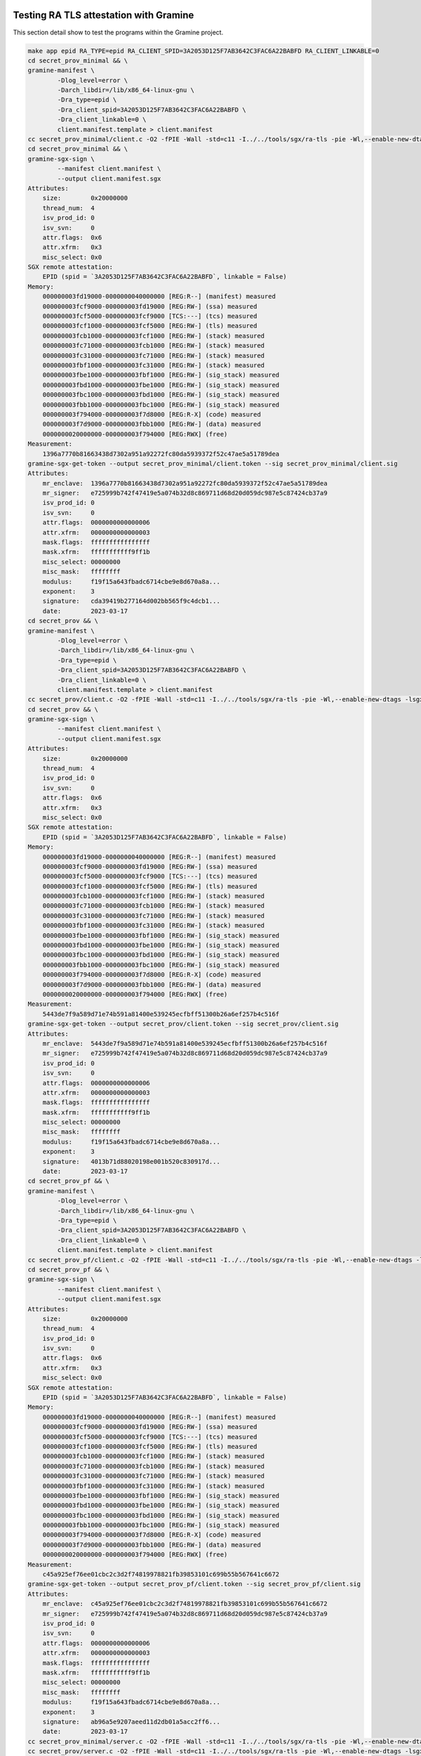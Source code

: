 
Testing RA TLS attestation with Gramine
=======================================

This section detail show to test the programs within the Gramine project. 

.. code-block::

   make app epid RA_TYPE=epid RA_CLIENT_SPID=3A2053D125F7AB3642C3FAC6A22BABFD RA_CLIENT_LINKABLE=0
   cd secret_prov_minimal && \
   gramine-manifest \
           -Dlog_level=error \
           -Darch_libdir=/lib/x86_64-linux-gnu \
           -Dra_type=epid \
           -Dra_client_spid=3A2053D125F7AB3642C3FAC6A22BABFD \
           -Dra_client_linkable=0 \
           client.manifest.template > client.manifest
   cc secret_prov_minimal/client.c -O2 -fPIE -Wall -std=c11 -I../../tools/sgx/ra-tls -pie -Wl,--enable-new-dtags -lsgx_util -Wl,-rpath,/usr/lib/x86_64-linux-gnu -o secret_prov_minimal/client
   cd secret_prov_minimal && \
   gramine-sgx-sign \
           --manifest client.manifest \
           --output client.manifest.sgx
   Attributes:
       size:        0x20000000
       thread_num:  4
       isv_prod_id: 0
       isv_svn:     0
       attr.flags:  0x6
       attr.xfrm:   0x3
       misc_select: 0x0
   SGX remote attestation:
       EPID (spid = `3A2053D125F7AB3642C3FAC6A22BABFD`, linkable = False)
   Memory:
       000000003fd19000-0000000040000000 [REG:R--] (manifest) measured
       000000003fcf9000-000000003fd19000 [REG:RW-] (ssa) measured
       000000003fcf5000-000000003fcf9000 [TCS:---] (tcs) measured
       000000003fcf1000-000000003fcf5000 [REG:RW-] (tls) measured
       000000003fcb1000-000000003fcf1000 [REG:RW-] (stack) measured
       000000003fc71000-000000003fcb1000 [REG:RW-] (stack) measured
       000000003fc31000-000000003fc71000 [REG:RW-] (stack) measured
       000000003fbf1000-000000003fc31000 [REG:RW-] (stack) measured
       000000003fbe1000-000000003fbf1000 [REG:RW-] (sig_stack) measured
       000000003fbd1000-000000003fbe1000 [REG:RW-] (sig_stack) measured
       000000003fbc1000-000000003fbd1000 [REG:RW-] (sig_stack) measured
       000000003fbb1000-000000003fbc1000 [REG:RW-] (sig_stack) measured
       000000003f794000-000000003f7d8000 [REG:R-X] (code) measured
       000000003f7d9000-000000003fbb1000 [REG:RW-] (data) measured
       0000000020000000-000000003f794000 [REG:RWX] (free)
   Measurement:
       1396a7770b81663438d7302a951a92272fc80da5939372f52c47ae5a51789dea
   gramine-sgx-get-token --output secret_prov_minimal/client.token --sig secret_prov_minimal/client.sig
   Attributes:
       mr_enclave:  1396a7770b81663438d7302a951a92272fc80da5939372f52c47ae5a51789dea
       mr_signer:   e725999b742f47419e5a074b32d8c869711d68d20d059dc987e5c87424cb37a9
       isv_prod_id: 0
       isv_svn:     0
       attr.flags:  0000000000000006
       attr.xfrm:   0000000000000003
       mask.flags:  ffffffffffffffff
       mask.xfrm:   fffffffffff9ff1b
       misc_select: 00000000
       misc_mask:   ffffffff
       modulus:     f19f15a643fbadc6714cbe9e8d670a8a...
       exponent:    3
       signature:   cda39419b277164d002bb565f9c4dcb1...
       date:        2023-03-17
   cd secret_prov && \
   gramine-manifest \
           -Dlog_level=error \
           -Darch_libdir=/lib/x86_64-linux-gnu \
           -Dra_type=epid \
           -Dra_client_spid=3A2053D125F7AB3642C3FAC6A22BABFD \
           -Dra_client_linkable=0 \
           client.manifest.template > client.manifest
   cc secret_prov/client.c -O2 -fPIE -Wall -std=c11 -I../../tools/sgx/ra-tls -pie -Wl,--enable-new-dtags -lsgx_util -Wl,-rpath,/usr/lib/x86_64-linux-gnu -lsecret_prov_attest -o secret_prov/client
   cd secret_prov && \
   gramine-sgx-sign \
           --manifest client.manifest \
           --output client.manifest.sgx
   Attributes:
       size:        0x20000000
       thread_num:  4
       isv_prod_id: 0
       isv_svn:     0
       attr.flags:  0x6
       attr.xfrm:   0x3
       misc_select: 0x0
   SGX remote attestation:
       EPID (spid = `3A2053D125F7AB3642C3FAC6A22BABFD`, linkable = False)
   Memory:
       000000003fd19000-0000000040000000 [REG:R--] (manifest) measured
       000000003fcf9000-000000003fd19000 [REG:RW-] (ssa) measured
       000000003fcf5000-000000003fcf9000 [TCS:---] (tcs) measured
       000000003fcf1000-000000003fcf5000 [REG:RW-] (tls) measured
       000000003fcb1000-000000003fcf1000 [REG:RW-] (stack) measured
       000000003fc71000-000000003fcb1000 [REG:RW-] (stack) measured
       000000003fc31000-000000003fc71000 [REG:RW-] (stack) measured
       000000003fbf1000-000000003fc31000 [REG:RW-] (stack) measured
       000000003fbe1000-000000003fbf1000 [REG:RW-] (sig_stack) measured
       000000003fbd1000-000000003fbe1000 [REG:RW-] (sig_stack) measured
       000000003fbc1000-000000003fbd1000 [REG:RW-] (sig_stack) measured
       000000003fbb1000-000000003fbc1000 [REG:RW-] (sig_stack) measured
       000000003f794000-000000003f7d8000 [REG:R-X] (code) measured
       000000003f7d9000-000000003fbb1000 [REG:RW-] (data) measured
       0000000020000000-000000003f794000 [REG:RWX] (free)
   Measurement:
       5443de7f9a589d71e74b591a81400e539245ecfbff51300b26a6ef257b4c516f
   gramine-sgx-get-token --output secret_prov/client.token --sig secret_prov/client.sig
   Attributes:
       mr_enclave:  5443de7f9a589d71e74b591a81400e539245ecfbff51300b26a6ef257b4c516f
       mr_signer:   e725999b742f47419e5a074b32d8c869711d68d20d059dc987e5c87424cb37a9
       isv_prod_id: 0
       isv_svn:     0
       attr.flags:  0000000000000006
       attr.xfrm:   0000000000000003
       mask.flags:  ffffffffffffffff
       mask.xfrm:   fffffffffff9ff1b
       misc_select: 00000000
       misc_mask:   ffffffff
       modulus:     f19f15a643fbadc6714cbe9e8d670a8a...
       exponent:    3
       signature:   4013b71d88020198e001b520c830917d...
       date:        2023-03-17
   cd secret_prov_pf && \
   gramine-manifest \
           -Dlog_level=error \
           -Darch_libdir=/lib/x86_64-linux-gnu \
           -Dra_type=epid \
           -Dra_client_spid=3A2053D125F7AB3642C3FAC6A22BABFD \
           -Dra_client_linkable=0 \
           client.manifest.template > client.manifest
   cc secret_prov_pf/client.c -O2 -fPIE -Wall -std=c11 -I../../tools/sgx/ra-tls -pie -Wl,--enable-new-dtags -lsgx_util -Wl,-rpath,/usr/lib/x86_64-linux-gnu -o secret_prov_pf/client
   cd secret_prov_pf && \
   gramine-sgx-sign \
           --manifest client.manifest \
           --output client.manifest.sgx
   Attributes:
       size:        0x20000000
       thread_num:  4
       isv_prod_id: 0
       isv_svn:     0
       attr.flags:  0x6
       attr.xfrm:   0x3
       misc_select: 0x0
   SGX remote attestation:
       EPID (spid = `3A2053D125F7AB3642C3FAC6A22BABFD`, linkable = False)
   Memory:
       000000003fd19000-0000000040000000 [REG:R--] (manifest) measured
       000000003fcf9000-000000003fd19000 [REG:RW-] (ssa) measured
       000000003fcf5000-000000003fcf9000 [TCS:---] (tcs) measured
       000000003fcf1000-000000003fcf5000 [REG:RW-] (tls) measured
       000000003fcb1000-000000003fcf1000 [REG:RW-] (stack) measured
       000000003fc71000-000000003fcb1000 [REG:RW-] (stack) measured
       000000003fc31000-000000003fc71000 [REG:RW-] (stack) measured
       000000003fbf1000-000000003fc31000 [REG:RW-] (stack) measured
       000000003fbe1000-000000003fbf1000 [REG:RW-] (sig_stack) measured
       000000003fbd1000-000000003fbe1000 [REG:RW-] (sig_stack) measured
       000000003fbc1000-000000003fbd1000 [REG:RW-] (sig_stack) measured
       000000003fbb1000-000000003fbc1000 [REG:RW-] (sig_stack) measured
       000000003f794000-000000003f7d8000 [REG:R-X] (code) measured
       000000003f7d9000-000000003fbb1000 [REG:RW-] (data) measured
       0000000020000000-000000003f794000 [REG:RWX] (free)
   Measurement:
       c45a925ef76ee01cbc2c3d2f74819978821fb39853101c699b55b567641c6672
   gramine-sgx-get-token --output secret_prov_pf/client.token --sig secret_prov_pf/client.sig
   Attributes:
       mr_enclave:  c45a925ef76ee01cbc2c3d2f74819978821fb39853101c699b55b567641c6672
       mr_signer:   e725999b742f47419e5a074b32d8c869711d68d20d059dc987e5c87424cb37a9
       isv_prod_id: 0
       isv_svn:     0
       attr.flags:  0000000000000006
       attr.xfrm:   0000000000000003
       mask.flags:  ffffffffffffffff
       mask.xfrm:   fffffffffff9ff1b
       misc_select: 00000000
       misc_mask:   ffffffff
       modulus:     f19f15a643fbadc6714cbe9e8d670a8a...
       exponent:    3
       signature:   ab96a5e9207aeed11d2db01a5acc2ff6...
       date:        2023-03-17
   cc secret_prov_minimal/server.c -O2 -fPIE -Wall -std=c11 -I../../tools/sgx/ra-tls -pie -Wl,--enable-new-dtags -lsgx_util -Wl,-rpath,/usr/lib/x86_64-linux-gnu -lsecret_prov_verify_epid -pthread -o secret_prov_minimal/server_epid
   cc secret_prov/server.c -O2 -fPIE -Wall -std=c11 -I../../tools/sgx/ra-tls -pie -Wl,--enable-new-dtags -lsgx_util -Wl,-rpath,/usr/lib/x86_64-linux-gnu -lsecret_prov_verify_epid -pthread -o secret_prov/server_epid
   cc secret_prov_pf/server.c -O2 -fPIE -Wall -std=c11 -I../../tools/sgx/ra-tls -pie -Wl,--enable-new-dtags -lsgx_util -Wl,-rpath,/usr/lib/x86_64-linux-gnu -lsecret_prov_verify_epid -pthread -o secret_prov_pf/server_epid

.. code-block::

   gramine-sgx ./client
   Gramine is starting. Parsing TOML manifest file, this may take some time...
   -----------------------------------------------------------------------------------------------------------------------
   Gramine detected the following insecure configurations:

     - sgx.debug = true                           (this is a debug enclave)
     - loader.insecure__use_cmdline_argv = true   (forwarding command-line args from untrusted host to the app)
     - sgx.allowed_files = [ ... ]                (some files are passed through from untrusted host without verification)

   Gramine will continue application execution, but this configuration must not be used in production!
   -----------------------------------------------------------------------------------------------------------------------

   --- Received secret1 = 'FIRST_SECRET', secret2 = '42' ---

.. code-block::

    RA_TLS_ALLOW_DEBUG_ENCLAVE_INSECURE=1 RA_TLS_ALLOW_OUTDATED_TCB_INSECURE=1 RA_TLS_EPID_API_KEY=646457af6dea4427a2aae2e78a7b6ecf ./server_epid--- Starting the Secret Provisioning server on port 4433 ---
   IAS report: signature verified correctly
   IAS report: allowing quote status GROUP_OUT_OF_DATE
               [ advisory URL: https://security-center.intel.com ]
               [ advisory IDs: ["INTEL-SA-00381", "INTEL-SA-00389", "INTEL-SA-00465", "INTEL-SA-00477", "INTEL-SA-00528", "INTEL-SA-00617", "INTEL-SA-00657", "INTEL-SA-00767"] ]
   Received the following measurements from the client:
     - MRENCLAVE:   5443de7f9a589d71e74b591a81400e539245ecfbff51300b26a6ef257b4c516f
     - MRSIGNER:    e725999b742f47419e5a074b32d8c869711d68d20d059dc987e5c87424cb37a9
     - ISV_PROD_ID: 0
     - ISV_SVN:     0
   [ WARNING: In reality, you would want to compare against expected values! ]
   --- Sent secret1 ---
   --- Sent secret2 = '42' ---

Testing RA-TLS Attestation with LURK
====================================

This section details how to use the secret provisionning service provided by pylurk. 
These are largely inspired by those provided by the Gramine project. 

It contains the following steps:


#. 
   On first time make sure service proviosioning has been properly compiled to enable attestation. As the client part will be embeded into the cryptographic service, the client MUST be build before the CS enclave is built. As these are just executable software, there is not a need to build them unless you expect to execute ``gramine-sgx client`` in which case the templates needs to be built with attestation information. 

#. 
   Building the enclave EINITTOKEN that is in in our case the ``python.sig`` file.

#. 
   Starting the secret provisionning service

#. Starting the enclave 

1. Building/Compiling Provisioning Client / Server
--------------------------------------------------

.. code-block::

   $ cd ~/gitlab/pylurk.git/example/cli
   $ make -f Makefile_server_prov clean && make -f Makefile_server_prov app epid RA_TYPE=epid RA_CLIENT_SPID=3A2053D125F7AB3642C3FAC6A22BABFD RA_CLIENT_LINKABLE=0 GRAMINEDIR=/home/mglt/gramine
   rm -f OUTPUT
   cd secret_prov;         rm -f client server_* *.token *.sig *.manifest.sgx *.manifest
   cd secret_prov && \
   gramine-manifest \
           -Dlog_level=error \
           -Darch_libdir=/lib/x86_64-linux-gnu \
           -Dra_type=epid \
           -Dra_client_spid=3A2053D125F7AB3642C3FAC6A22BABFD \
           -Dra_client_linkable=0 \
           client.manifest.template > client.manifest
   cc secret_prov/client.c -O2 -fPIE -Wall -std=c11 -I/home/mglt/gramine/tools/sgx/ra-tls -pie -Wl,--enable-new-dtags -lsgx_util -Wl,-rpath,/usr/lib/x86_64-linux-gnu -lsecret_prov_attest -o secret_prov/client
   secret_prov/client.c: In function ‘main’:
   secret_prov/client.c:42:13: warning: unused variable ‘c’ [-Wunused-variable]
      42 |     uint8_t c;
         |             ^
   secret_prov/client.c:33:9: warning: variable ‘ret2’ set but not used [-Wunused-but-set-variable]
      33 |     int ret2;
         |         ^~~~
   cd secret_prov && \
   gramine-sgx-sign \
           --manifest client.manifest \
           --output client.manifest.sgx
   Attributes:
       size:        0x20000000
       thread_num:  4
       isv_prod_id: 0
       isv_svn:     0
       attr.flags:  0x6
       attr.xfrm:   0x3
       misc_select: 0x0
   SGX remote attestation:
       EPID (spid = `3A2053D125F7AB3642C3FAC6A22BABFD`, linkable = False)
   Memory:
       000000003fd19000-0000000040000000 [REG:R--] (manifest) measured
       000000003fcf9000-000000003fd19000 [REG:RW-] (ssa) measured
       000000003fcf5000-000000003fcf9000 [TCS:---] (tcs) measured
       000000003fcf1000-000000003fcf5000 [REG:RW-] (tls) measured
       000000003fcb1000-000000003fcf1000 [REG:RW-] (stack) measured
       000000003fc71000-000000003fcb1000 [REG:RW-] (stack) measured
       000000003fc31000-000000003fc71000 [REG:RW-] (stack) measured
       000000003fbf1000-000000003fc31000 [REG:RW-] (stack) measured
       000000003fbe1000-000000003fbf1000 [REG:RW-] (sig_stack) measured
       000000003fbd1000-000000003fbe1000 [REG:RW-] (sig_stack) measured
       000000003fbc1000-000000003fbd1000 [REG:RW-] (sig_stack) measured
       000000003fbb1000-000000003fbc1000 [REG:RW-] (sig_stack) measured
       000000003f794000-000000003f7d8000 [REG:R-X] (code) measured
       000000003f7d9000-000000003fbb1000 [REG:RW-] (data) measured
       0000000020000000-000000003f794000 [REG:RWX] (free)
   Measurement:
       59cf9766eecf45ffa8b12d85c1b9e872ce8df95ffc121a09f7828ae9438c5193
   gramine-sgx-get-token --output secret_prov/client.token --sig secret_prov/client.sig
   Attributes:
       mr_enclave:  59cf9766eecf45ffa8b12d85c1b9e872ce8df95ffc121a09f7828ae9438c5193
       mr_signer:   e725999b742f47419e5a074b32d8c869711d68d20d059dc987e5c87424cb37a9
       isv_prod_id: 0
       isv_svn:     0
       attr.flags:  0000000000000006
       attr.xfrm:   0000000000000003
       mask.flags:  ffffffffffffffff
       mask.xfrm:   fffffffffff9ff1b
       misc_select: 00000000
       misc_mask:   ffffffff
       modulus:     f19f15a643fbadc6714cbe9e8d670a8a...
       exponent:    3
       signature:   1779c023d5f8ca3e1e777cf8d12ddf74...
       date:        2023-03-24
   cc secret_prov/server.c -O2 -fPIE -Wall -std=c11 -I/home/mglt/gramine/tools/sgx/ra-tls -pie -Wl,--enable-new-dtags -lsgx_util -Wl,-rpath,/usr/lib/x86_64-linux-gnu -lsecret_prov_verify_epid -pthread -o secret_prov/server_epid

2. Building or initializing the Cryptographic Service
-----------------------------------------------------

.. code-block::

   $ cd ~/gitlab/pylurk.git/example/cli
   $ make clean && make all SGX=1 RA_TYPE=epid RA_CLIENT_SPID=3A2053D125F7AB3642C3FAC6A22BABFD RA_CLIENT_LINKABLE=0 GRAMINEDIR=/home/mglt/gramine
   rm -f *.manifest *.manifest.sgx *.token *.sig OUTPUT* *.PID TEST_STDOUT TEST_STDERR
   rm -f -r scripts/__pycache__
   gramine-manifest \
           -Dlog_level=error \
           -Darch_libdir=/lib/x86_64-linux-gnu \
           -Dentrypoint=/usr/bin/python3.10 \
           -Dra_type=epid \
           -Dra_client_spid=3A2053D125F7AB3642C3FAC6A22BABFD \
           -Dra_client_linkable=0 \
           python.manifest.template >python.manifest
   gramine-sgx-sign \
           --manifest python.manifest \
           --output python.manifest.sgx
   Attributes:
       size:        0x20000000
       thread_num:  32
       isv_prod_id: 29539
       isv_svn:     0
       attr.flags:  0x4
       attr.xfrm:   0x3
       misc_select: 0x0
   SGX remote attestation:
       EPID (spid = `3A2053D125F7AB3642C3FAC6A22BABFD`, linkable = False)
   Memory:
       000000001f9b4000-0000000020000000 [REG:R--] (manifest) measured
       000000001f8b4000-000000001f9b4000 [REG:RW-] (ssa) measured
       000000001f894000-000000001f8b4000 [TCS:---] (tcs) measured
       000000001f874000-000000001f894000 [REG:RW-] (tls) measured
       000000001f834000-000000001f874000 [REG:RW-] (stack) measured
       000000001f7f4000-000000001f834000 [REG:RW-] (stack) measured
       000000001f7b4000-000000001f7f4000 [REG:RW-] (stack) measured
       000000001f774000-000000001f7b4000 [REG:RW-] (stack) measured
       000000001f734000-000000001f774000 [REG:RW-] (stack) measured
       000000001f6f4000-000000001f734000 [REG:RW-] (stack) measured
       000000001f6b4000-000000001f6f4000 [REG:RW-] (stack) measured
       000000001f674000-000000001f6b4000 [REG:RW-] (stack) measured
       000000001f634000-000000001f674000 [REG:RW-] (stack) measured
       000000001f5f4000-000000001f634000 [REG:RW-] (stack) measured
       000000001f5b4000-000000001f5f4000 [REG:RW-] (stack) measured
       000000001f574000-000000001f5b4000 [REG:RW-] (stack) measured
       000000001f534000-000000001f574000 [REG:RW-] (stack) measured
       000000001f4f4000-000000001f534000 [REG:RW-] (stack) measured
       000000001f4b4000-000000001f4f4000 [REG:RW-] (stack) measured
       000000001f474000-000000001f4b4000 [REG:RW-] (stack) measured
       000000001f434000-000000001f474000 [REG:RW-] (stack) measured
       000000001f3f4000-000000001f434000 [REG:RW-] (stack) measured
       000000001f3b4000-000000001f3f4000 [REG:RW-] (stack) measured
       000000001f374000-000000001f3b4000 [REG:RW-] (stack) measured
       000000001f334000-000000001f374000 [REG:RW-] (stack) measured
       000000001f2f4000-000000001f334000 [REG:RW-] (stack) measured
       000000001f2b4000-000000001f2f4000 [REG:RW-] (stack) measured
       000000001f274000-000000001f2b4000 [REG:RW-] (stack) measured
       000000001f234000-000000001f274000 [REG:RW-] (stack) measured
       000000001f1f4000-000000001f234000 [REG:RW-] (stack) measured
       000000001f1b4000-000000001f1f4000 [REG:RW-] (stack) measured
       000000001f174000-000000001f1b4000 [REG:RW-] (stack) measured
       000000001f134000-000000001f174000 [REG:RW-] (stack) measured
       000000001f0f4000-000000001f134000 [REG:RW-] (stack) measured
       000000001f0b4000-000000001f0f4000 [REG:RW-] (stack) measured
       000000001f074000-000000001f0b4000 [REG:RW-] (stack) measured
       000000001f064000-000000001f074000 [REG:RW-] (sig_stack) measured
       000000001f054000-000000001f064000 [REG:RW-] (sig_stack) measured
       000000001f044000-000000001f054000 [REG:RW-] (sig_stack) measured
       000000001f034000-000000001f044000 [REG:RW-] (sig_stack) measured
       000000001f024000-000000001f034000 [REG:RW-] (sig_stack) measured
       000000001f014000-000000001f024000 [REG:RW-] (sig_stack) measured
       000000001f004000-000000001f014000 [REG:RW-] (sig_stack) measured
       000000001eff4000-000000001f004000 [REG:RW-] (sig_stack) measured
       000000001efe4000-000000001eff4000 [REG:RW-] (sig_stack) measured
       000000001efd4000-000000001efe4000 [REG:RW-] (sig_stack) measured
       000000001efc4000-000000001efd4000 [REG:RW-] (sig_stack) measured
       000000001efb4000-000000001efc4000 [REG:RW-] (sig_stack) measured
       000000001efa4000-000000001efb4000 [REG:RW-] (sig_stack) measured
       000000001ef94000-000000001efa4000 [REG:RW-] (sig_stack) measured
       000000001ef84000-000000001ef94000 [REG:RW-] (sig_stack) measured
       000000001ef74000-000000001ef84000 [REG:RW-] (sig_stack) measured
       000000001ef64000-000000001ef74000 [REG:RW-] (sig_stack) measured
       000000001ef54000-000000001ef64000 [REG:RW-] (sig_stack) measured
       000000001ef44000-000000001ef54000 [REG:RW-] (sig_stack) measured
       000000001ef34000-000000001ef44000 [REG:RW-] (sig_stack) measured
       000000001ef24000-000000001ef34000 [REG:RW-] (sig_stack) measured
       000000001ef14000-000000001ef24000 [REG:RW-] (sig_stack) measured
       000000001ef04000-000000001ef14000 [REG:RW-] (sig_stack) measured
       000000001eef4000-000000001ef04000 [REG:RW-] (sig_stack) measured
       000000001eee4000-000000001eef4000 [REG:RW-] (sig_stack) measured
       000000001eed4000-000000001eee4000 [REG:RW-] (sig_stack) measured
       000000001eec4000-000000001eed4000 [REG:RW-] (sig_stack) measured
       000000001eeb4000-000000001eec4000 [REG:RW-] (sig_stack) measured
       000000001eea4000-000000001eeb4000 [REG:RW-] (sig_stack) measured
       000000001ee94000-000000001eea4000 [REG:RW-] (sig_stack) measured
       000000001ee84000-000000001ee94000 [REG:RW-] (sig_stack) measured
       000000001ee74000-000000001ee84000 [REG:RW-] (sig_stack) measured
       000000001ea57000-000000001ea9b000 [REG:R-X] (code) measured
       000000001ea9c000-000000001ee74000 [REG:RW-] (data) measured
       0000000000010000-000000001ea57000 [REG:RWX] (free)
   Measurement:
       c5a30148a517716df3cad124f9fe895e8f50d82dfa8dce76779a8d0cb9598ef8
   gramine-sgx-get-token --output python.token --sig python.sig
   Attributes:
       mr_enclave:  c5a30148a517716df3cad124f9fe895e8f50d82dfa8dce76779a8d0cb9598ef8
       mr_signer:   e725999b742f47419e5a074b32d8c869711d68d20d059dc987e5c87424cb37a9
       isv_prod_id: 29539
       isv_svn:     0
       attr.flags:  0000000000000004
       attr.xfrm:   0000000000000003
       mask.flags:  ffffffffffffffff
       mask.xfrm:   fffffffffff9ff1b
       misc_select: 00000000
       misc_mask:   ffffffff
       modulus:     f19f15a643fbadc6714cbe9e8d670a8a...
       exponent:    3
       signature:   04ed09f1e7be72fc229f5a6b5aee01b3...
       date:        2023-03-24

3. Starting the secret provisionning service
--------------------------------------------

By default, the parameters are read from the python.sig file

.. code-block::

   $ cd ~/gitlab/pylurk.git/example/cli/secret_prov
   $ ./secret_prov_service 
   Starting Secret Provision Service:
   (Reading attributes from /home/mglt/gitlab/pylurk.git/example/cli/python.sig)
       - mrenclave: c5a30148a517716df3cad124f9fe895e8f50d82dfa8dce76779a8d0cb9598ef8
       - mrsigner: e725999b742f47419e5a074b32d8c869711d68d20d059dc987e5c87424cb37a9
       - isv_prod_id: 29539
       - isv_svn: 0 
       - secret: ../sig_key_dir/_Ed25519PrivateKey-ed25519-pkcs8.der

   secret_key [48 bytes]:
   30 2E 2 1 0 30 5 6 3 2B 65 70 4 22 4 20 12 F 12 D8 DB 8F ED B0 15 49 EC 5C 63 6D DB 55 D9 7A 66 BE A7 17 6A 2C 96 47 BD A5 12 82 23 9A 
   --- Starting the Secret Provisioning server on port 4433 ---

4. Initializing the Crypto Service with attestation
---------------------------------------------------

.. code-block::

   $ cd ~/gitlab/pylurk.git/example/cli
   $ $ ./crypto_service --connectivity tcp --port 9401 --cert sig_key_dir/_Ed25519PublicKey-ed25519-X509.der --gramine_sgx --secret_provisioning 
    --- Executing: /home/mglt/gitlab/pylurk.git/example/cli/./crypto_service with Namespace(connectivity="'tcp'", host="'127.0.0.1'", port=9401, sig_scheme="'ed25519'", key=None, cert=PosixPath('sig_key_dir/_Ed25519PublicKey-ed25519-X509.der'), debug=False, test_vector_mode=None, test_vector_file=None, gramine_sgx=True, gramine_direct=False, gramine_build=False, secret_provisioning=True)
   key file not provided. New key will be generated in /home/mglt/gitlab/pylurk.git/example/cli/sig_key_dir
   cmd: ./start_cs.py --connectivity tcp --host 127.0.0.1 --port 9401 --sig_scheme ed25519 --key sig_key_dir --cert ./sig_key_dir/_Ed25519PublicKey-ed25519-X509.der --secret_provisioning
   mglt@nuc:~/gitlab/pylurk.git/example/cli$ Gramine is starting. Parsing TOML manifest file, this may take some time...
   Detected a huge manifest, preallocating 64MB of internal memory.
   -----------------------------------------------------------------------------------------------------------------------
   Gramine detected the following insecure configurations:

     - loader.insecure__use_cmdline_argv = true   (forwarding command-line args from untrusted host to the app)
     - sgx.allowed_files = [ ... ]                (some files are passed through from untrusted host without verification)

   Gramine will continue application execution, but this configuration must not be used in production!
   -----------------------------------------------------------------------------------------------------------------------

   Detected a huge manifest, preallocating 64MB of internal memory.
   secret_received [48]:
   30 2E 2 1 0 30 5 6 3 2B 65 70 4 22 4 20 12 F 12 D8 DB 8F ED B0 15 49 EC 5C 63 6D DB 55 D9 7A 66 BE A7 17 6A 2C 96 47 BD A5 12 82 23 9A 0 
   --- secret1 successfully stored
   --- Received secret1 = '0.', secret2 = '42' ---
    --- Executing: //./start_cs.py with Namespace(connectivity="'tcp'", host="'127.0.0.1'", port=9401, sig_scheme="'ed25519'", key=PosixPath('sig_key_dir'), cert=PosixPath('sig_key_dir/_Ed25519PublicKey-ed25519-X509.der'), debug=False, test_vector_mode=None, test_vector_file=None, gramine_sgx=False, gramine_direct=False, gramine_build=False, secret_provisioning=True)
   Provisionning the secret key (and overwritting existing value if present)
   cs_template_conf: {'log': None, 'connectivity': {'type': 'tcp', 'ip': '127.0.0.1', 'port': 9401}, ('tls13', 'v1'): {'sig_scheme': ['ed25519'], 'public_key': [PosixPath('sig_key_dir/_Ed25519PublicKey-ed25519-X509.der')], 'private_key': 'secret_prov/secret.bin', 'debug': {'trace': False}}}
   Configuration Template (from end user arguments ):

   {'log': None,
    'connectivity': {'type': 'tcp',
                     'ip': '127.0.0.1',
                     'port': 9401},
    ('tls13', 'v1'): {'sig_scheme': ['ed25519'],
                      'public_key': [PosixPath('sig_key_dir/_Ed25519PublicKey-ed25519-X509.der')],
                      'private_key': 'secret_prov/secret.bin',
                      'debug': {'trace': False}}}
   Full configuration:

   {'profile': 'explicit configuration',
    'description': 'LURK Cryptographic Service configuration '
                   'template',
    'connectivity': {'type': 'tcp',
                     'ip': '127.0.0.1',
                     'port': 9401},
    'enabled_extensions': [('lurk', 'v1'), ('tls13', 'v1')],
    ('lurk', 'v1'): {'type_authorized': ['ping', 'capabilities']},
    ('tls13', 'v1'): {'debug': {'trace': False},
                      'role': 'client',
                      'type_authorized': ['c_init_client_finished',
                                          'c_post_hand_auth',
                                          'c_init_client_hello',
                                          'c_server_hello',
                                          'c_client_finished',
                                          'c_register_tickets'],
                      'ephemeral_method_list': ['no_secret',
                                                'cs_generated',
                                                'e_generated'],
                      'authorized_ecdhe_group': ['secp256r1',
                                                 'secp384r1',
                                                 'secp521r1',
                                                 'x25519',
                                                 'x448'],
                      'sig_scheme': ['ed25519'],
                      'client_early_secret_authorized': True,
                      'early_exporter_secret_authorized': True,
                      'exporter_secret_authorized': True,
                      'app_secret_authorized': True,
                      'resumption_secret_authorized': True,
                      's_init_early_secret_session_id': True,
                      'last_exchange': {'s_init_cert_verify': False,
                                        's_hand_and_app_secret': False,
                                        'c_init_client_finished': False,
                                        'c_init_post_auth': False,
                                        'c_client_finished': False},
                      'max_tickets': 6,
                      'ticket_life_time': 172800,
                      'ticket_nonce_len': 20,
                      'ticket_generation_method': 'ticket',
                      'ticket_len': 4,
                      'post_handshake_authentication': True,
                      'max_post_handshake_authentication': 1,
                      'public_key': [PosixPath('sig_key_dir/_Ed25519PublicKey-ed25519-X509.der')],
                      'private_key': 'secret_prov/secret.bin',
                      '_private_key': <cryptography.hazmat.backends.openssl.ed25519._Ed25519PrivateKey object at 0x1337f160>,
                      '_public_key': <cryptography.hazmat.backends.openssl.ed25519._Ed25519PublicKey object at 0x1337e5c0>,
                      '_cert_type': 'X509',
                      '_cert_entry_list': [{'cert': b'0\x82\x01.'
                                                    b'0\x81\xe1\xa0'
                                                    b'\x03\x02\x01\x02'
                                                    b'\x02\x14&?'
                                                    b'V\xc5s\xf6'
                                                    b'k6\xd8\x9a'
                                                    b'\x0f\xc7\xdb\xaf'
                                                    b'J\xcf\xf7\xa3'
                                                    b'r\x0f0\x05'
                                                    b'\x06\x03+e'
                                                    b'p0\x1a1'
                                                    b'\x180\x16\x06'
                                                    b'\x03U\x04\x03'
                                                    b'\x0c\x0fcr'
                                                    b'yptography.i'
                                                    b'o0\x1e\x17'
                                                    b'\r23032320151'
                                                    b'4Z\x17\r2304'
                                                    b'23201514'
                                                    b'Z0\x1a1'
                                                    b'\x180\x16\x06'
                                                    b'\x03U\x04\x03'
                                                    b'\x0c\x0fcr'
                                                    b'yptography.i'
                                                    b'o0*0'
                                                    b'\x05\x06\x03+'
                                                    b'ep\x03!'
                                                    b'\x00o~\xb8'
                                                    b'\xf5\xa3(\xa4'
                                                    b'\xb9\xc5V\xfc'
                                                    b'3\x88\x94\x96'
                                                    b'QK\xa3\x14'
                                                    b'\xa6\xcc\xaf\x86'
                                                    b'tX|$'
                                                    b'\x93\xad\\\xa6'
                                                    b'\xd8\xa390'
                                                    b'70\x1a\x06'
                                                    b'\x03U\x1d\x11'
                                                    b'\x04\x130\x11'
                                                    b'\x82\x0fcr'
                                                    b'yptography.i'
                                                    b'o0\x0b\x06'
                                                    b'\x03U\x1d\x0f'
                                                    b'\x04\x04\x03\x02'
                                                    b'\x02\xd40\x0c'
                                                    b'\x06\x03U\x1d'
                                                    b'\x13\x01\x01\xff'
                                                    b'\x04\x020\x00'
                                                    b'0\x05\x06\x03'
                                                    b'+ep\x03'
                                                    b'A\x00I\xd2'
                                                    b'L\x07\\\x93'
                                                    b'\xae\xaa\x98\x03'
                                                    b'j\xd6\xe4%'
                                                    b'etE\xbd'
                                                    b'N\x15\xfb\x14'
                                                    b'\xfd\x8dW\x9b'
                                                    b'\x80\xc5\xf5\x81'
                                                    b'\x95\x9f\xa0\xaa'
                                                    b'u\x04\xf1\xf8'
                                                    b'l\xfa\xfc\x0e'
                                                    b'\xbd\xee:\xf7'
                                                    b'\xfa\xec\xd3d'
                                                    b"\xff\x86'\xa6"
                                                    b'\rH\xdd|'

While having a look at the secret provisioning server we can see:

.. code-block::

   IAS report: signature verified correctly
   IAS report: allowing quote status GROUP_OUT_OF_DATE
               [ advisory URL: https://security-center.intel.com ]
               [ advisory IDs: ["INTEL-SA-00381", "INTEL-SA-00389", "INTEL-SA-00465", "INTEL-SA-00477", "INTEL-SA-00528", "INTEL-SA-00617", "INTEL-SA-00657", "INTEL-SA-00767"] ]
   Received the following measurements from the client:
     - MRENCLAVE:   c5a30148a517716df3cad124f9fe895e8f50d82dfa8dce76779a8d0cb9598ef8
     - MRSIGNER:    e725999b742f47419e5a074b32d8c869711d68d20d059dc987e5c87424cb37a9
     - ISV_PROD_ID: 29539
     - ISV_SVN:     0
   Comparing with provided values:
   --- Sent secret1 ---
